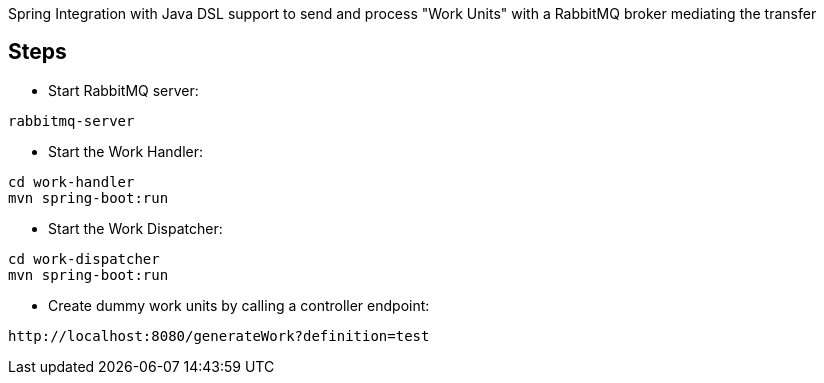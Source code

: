 Spring Integration with Java DSL support to send and process "Work Units" with a RabbitMQ broker mediating the transfer

== Steps

* Start RabbitMQ server:

[source]
----
rabbitmq-server
----


* Start the Work Handler:

[source]
----
cd work-handler
mvn spring-boot:run
----

* Start the Work Dispatcher:

[source]
----
cd work-dispatcher
mvn spring-boot:run
----


* Create dummy work units by calling a controller endpoint:

[source]
----
http://localhost:8080/generateWork?definition=test
----
